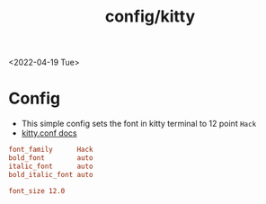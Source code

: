 #+title: config/kitty
<2022-04-19 Tue>
* Config
- This simple config sets the font in kitty terminal to 12 point =Hack=
- [[https://sw.kovidgoyal.net/kitty/conf/][kitty.conf docs]]
#+begin_src conf :tangle ~/.config/kitty/kitty.conf :mkdirp yes
  font_family      Hack
  bold_font        auto
  italic_font      auto
  bold_italic_font auto

  font_size 12.0
#+end_src
